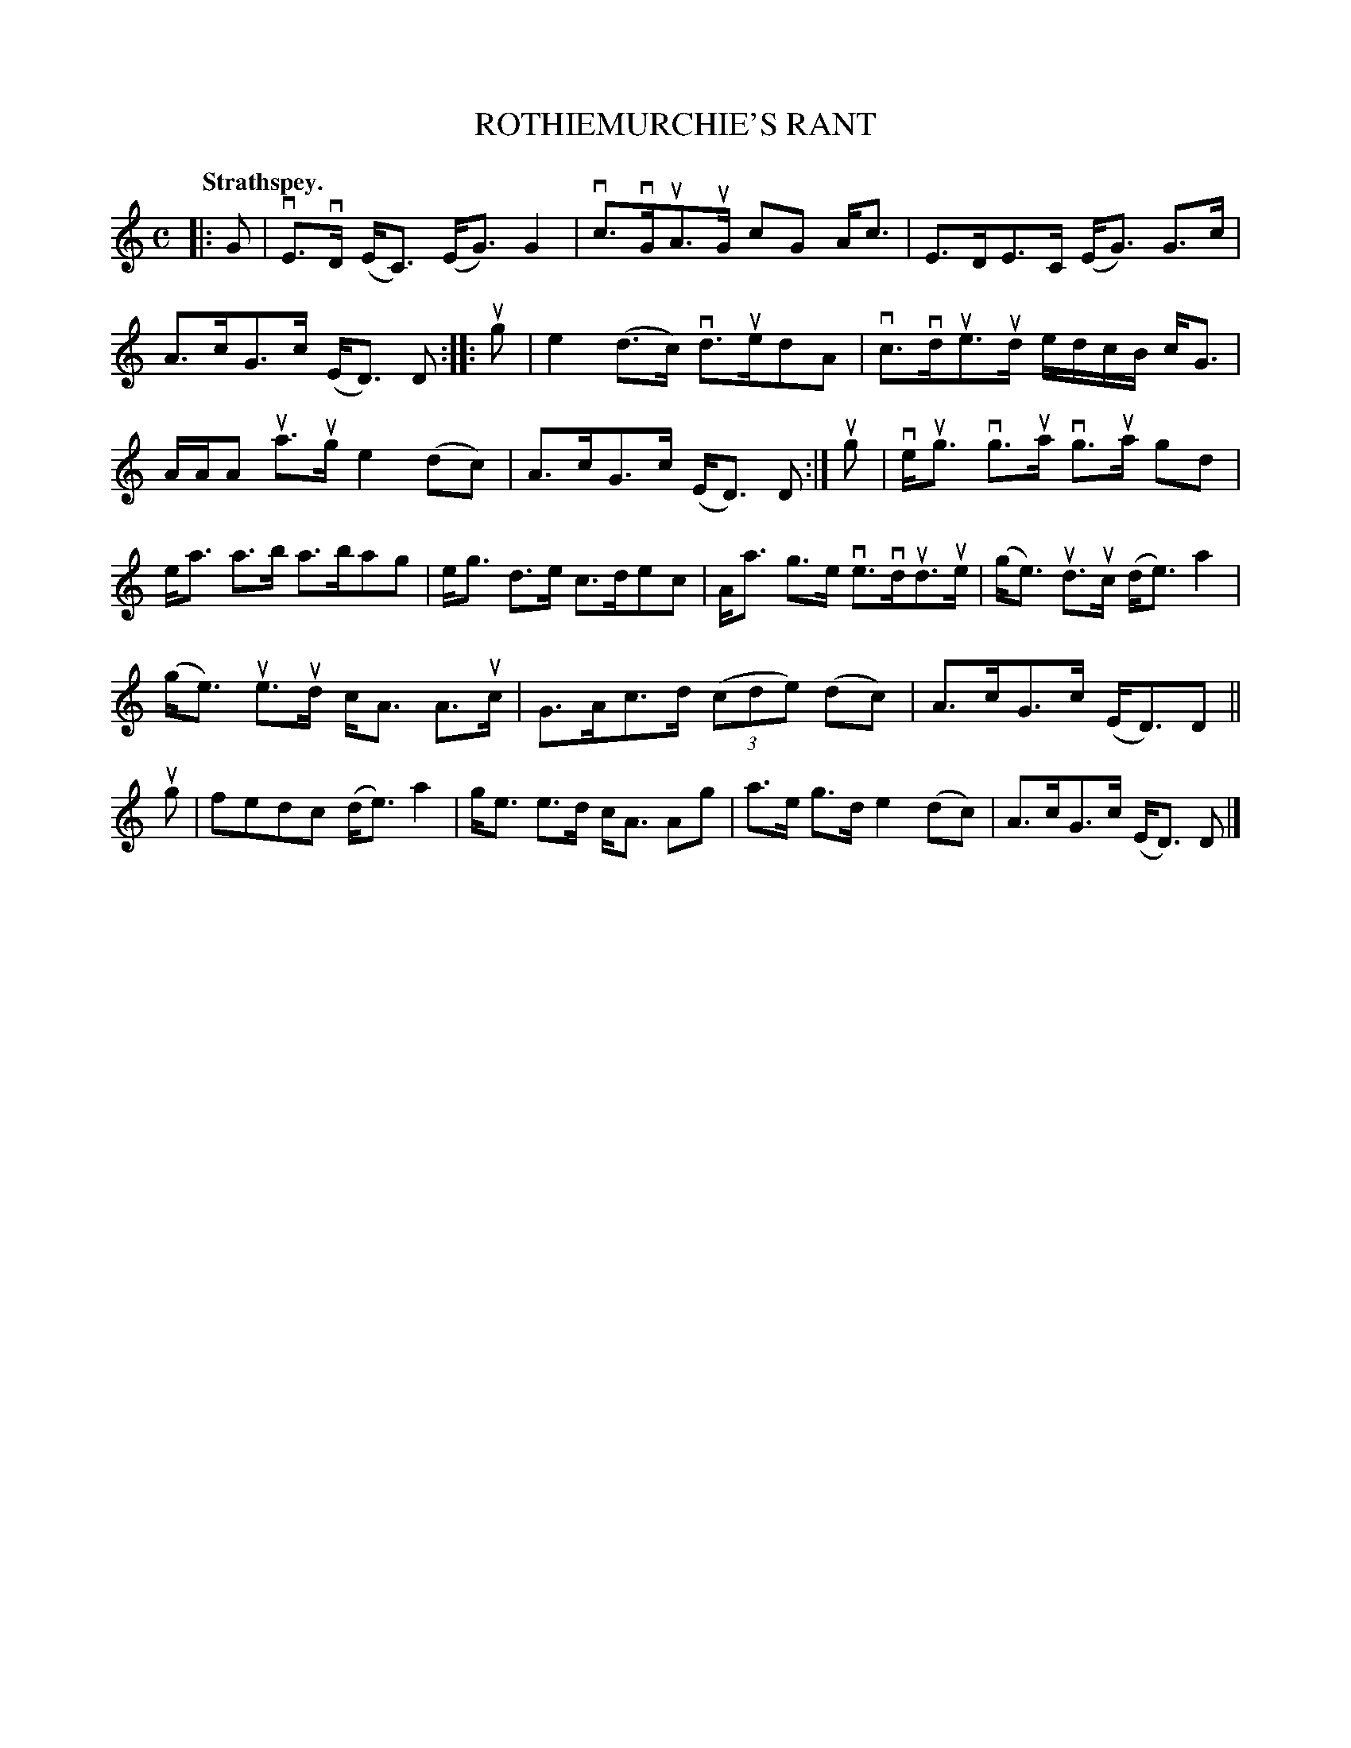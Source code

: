 X: 111201
T: ROTHIEMURCHIE'S RANT
Q: "Strathspey."
R:  Strathspey.
%R: strathspey
B: James Kerr "Merry Melodies" v.1 p.11 s.2 #1
Z: 2017 John Chambers <jc:trillian.mit.edu>
M: C
L: 1/16
K: C
|: G2 |\
vE3vD (EC3) (EG3) G4 | vc3vGuA3uG c2G2 Ac3 |\
E3DE3C (EG3) G3c | A3cG3c (ED3) D2 ::\
ug2 |\
e4 (d3c) vd3ued2A2 | vc3vdue3ud edcB cG3 |
AAA2 ua3ug e4 (d2c2) | A3cG3c (ED3) D2 :|\
ug2 |\
veug3 vg3ua vg3ua g2d2 | ea3 a3b a3ba2g2 |\
eg3 d3e c3de2c2 | Aa3 g3e ve3vdud3ue |\
(ge3) ud3uc (de3) a4 |
(ge3) ue3ud cA3 A3uc |\
G3Ac3d (3(c2d2e2) (d2c2) | A3cG3c (ED3)D2 ||\
ug2 |\
f2e2d2c2 (de3) a4 | ge3 e3d cA3 A2g2 |\
a3e g3d e4(d2c2) | A3cG3c (ED3) D2 |]

